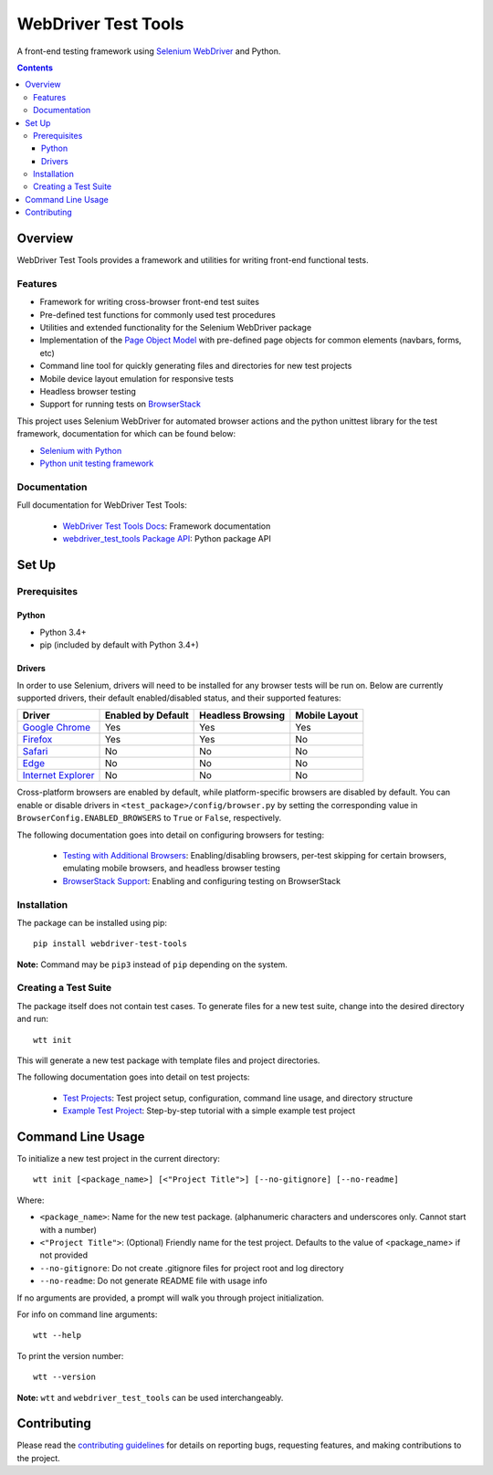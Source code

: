 ====================
WebDriver Test Tools
====================

|pypi|
|github|

A front-end testing framework using `Selenium WebDriver`_ and Python.

.. |pypi| image:: https://img.shields.io/pypi/v/webdriver-test-tools.svg
    :alt: PyPI
    :target: http://pypi.python.org/pypi/webdriver-test-tools

.. |github| image:: https://img.shields.io/badge/GitHub--green.svg?style=social&logo=github
    :alt: GitHub
    :target: https://github.com/connordelacruz/webdriver-test-tools

.. _Selenium WebDriver: https://www.seleniumhq.org/docs/03_webdriver.jsp


.. contents::


Overview
========

WebDriver Test Tools provides a framework and utilities for writing front-end 
functional tests.


Features
--------

- Framework for writing cross-browser front-end test suites
- Pre-defined test functions for commonly used test procedures
- Utilities and extended functionality for the Selenium WebDriver package
- Implementation of the `Page Object Model`_ with pre-defined page objects for
  common elements (navbars, forms, etc)
- Command line tool for quickly generating files and directories for new test
  projects
- Mobile device layout emulation for responsive tests
- Headless browser testing
- Support for running tests on `BrowserStack`_

.. _Page Object Model: https://martinfowler.com/bliki/PageObject.html
.. _BrowserStack: https://www.browserstack.com/


This project uses Selenium WebDriver for automated browser actions and the
python unittest library for the test framework, documentation for which can be
found below:

- `Selenium with Python
  <https://seleniumhq.github.io/selenium/docs/api/py/api.html>`__
- `Python unit testing framework
  <https://docs.python.org/3/library/unittest.html>`__


Documentation
-------------

Full documentation for WebDriver Test Tools:

    - `WebDriver Test Tools Docs`_: Framework documentation
    - `webdriver_test_tools Package API`_: Python package API

.. _WebDriver Test Tools Docs: https://connordelacruz.com/webdriver-test-tools/
.. _webdriver_test_tools Package API: https://connordelacruz.com/webdriver-test-tools/webdriver_test_tools.html


Set Up
======

Prerequisites
-------------

Python
~~~~~~

-  Python 3.4+
-  pip (included by default with Python 3.4+)

Drivers
~~~~~~~

.. _driver-table:

In order to use Selenium, drivers will need to be installed for any browser
tests will be run on. Below are currently supported drivers, their default
enabled/disabled status, and their supported features:

+----------------------+--------------------+-------------------+---------------+
| Driver               | Enabled by Default | Headless Browsing | Mobile Layout |
+======================+====================+===================+===============+
| `Google Chrome`_     | Yes                | Yes               | Yes           |
+----------------------+--------------------+-------------------+---------------+
| `Firefox`_           | Yes                | Yes               | No            |
+----------------------+--------------------+-------------------+---------------+
| `Safari`_            | No                 | No                | No            |
+----------------------+--------------------+-------------------+---------------+
| `Edge`_              | No                 | No                | No            |
+----------------------+--------------------+-------------------+---------------+
| `Internet Explorer`_ | No                 | No                | No            |
+----------------------+--------------------+-------------------+---------------+

Cross-platform browsers are enabled by default, while platform-specific browsers
are disabled by default. You can enable or disable drivers in
``<test_package>/config/browser.py`` by setting the corresponding value in
``BrowserConfig.ENABLED_BROWSERS`` to ``True`` or ``False``, respectively.

.. _Google Chrome: https://sites.google.com/a/chromium.org/chromedriver/downloads
.. _Firefox: https://github.com/mozilla/geckodriver/releases
.. _Safari: https://webkit.org/blog/6900/webdriver-support-in-safari-10/ 
.. _Internet Explorer: https://github.com/SeleniumHQ/selenium/wiki/InternetExplorerDriver
.. _Edge: https://developer.microsoft.com/en-us/microsoft-edge/tools/webdriver/

The following documentation goes into detail on configuring browsers for
testing:

    - `Testing with Additional Browsers`_: Enabling/disabling browsers, per-test
      skipping for certain browsers, emulating mobile browsers, and headless
      browser testing
    - `BrowserStack Support`_: Enabling and configuring testing on BrowserStack

.. _Testing with Additional Browsers: https://connordelacruz.com/webdriver-test-tools/additional_browsers.html
.. _BrowserStack Support: https://connordelacruz.com/webdriver-test-tools/browserstack.html


Installation
------------

The package can be installed using pip:

::

    pip install webdriver-test-tools

**Note:** Command may be ``pip3`` instead of ``pip`` depending on the system.


Creating a Test Suite
---------------------

The package itself does not contain test cases. To generate files for a new test
suite, change into the desired directory and run:

::

    wtt init

This will generate a new test package with template files and project
directories.

The following documentation goes into detail on test projects:

    - `Test Projects`_: Test project setup, configuration, command line usage,
      and directory structure
    - `Example Test Project`_: Step-by-step tutorial with a simple example test
      project


.. _Test Projects: https://connordelacruz.com/webdriver-test-tools/test_projects.html
.. _Example Test Project: https://connordelacruz.com/webdriver-test-tools/example_project.html


Command Line Usage
==================

To initialize a new test project in the current directory:

::

    wtt init [<package_name>] [<"Project Title">] [--no-gitignore] [--no-readme]

Where:

- ``<package_name>``: Name for the new test package. (alphanumeric characters
  and underscores only. Cannot start with a number)
- ``<"Project Title">``: (Optional) Friendly name for the test project. Defaults
  to the value of <package_name> if not provided
- ``--no-gitignore``: Do not create .gitignore files for project root and log
  directory
- ``--no-readme``: Do not generate README file with usage info

If no arguments are provided, a prompt will walk you through project
initialization.

For info on command line arguments:

::

    wtt --help

To print the version number:

::

    wtt --version

**Note:** ``wtt`` and ``webdriver_test_tools`` can be used interchangeably.


Contributing
============

Please read the `contributing guidelines`_ for details on reporting bugs,
requesting features, and making contributions to the project.

.. _contributing guidelines: https://github.com/connordelacruz/webdriver-test-tools/blob/master/.github/CONTRIBUTING.rst



